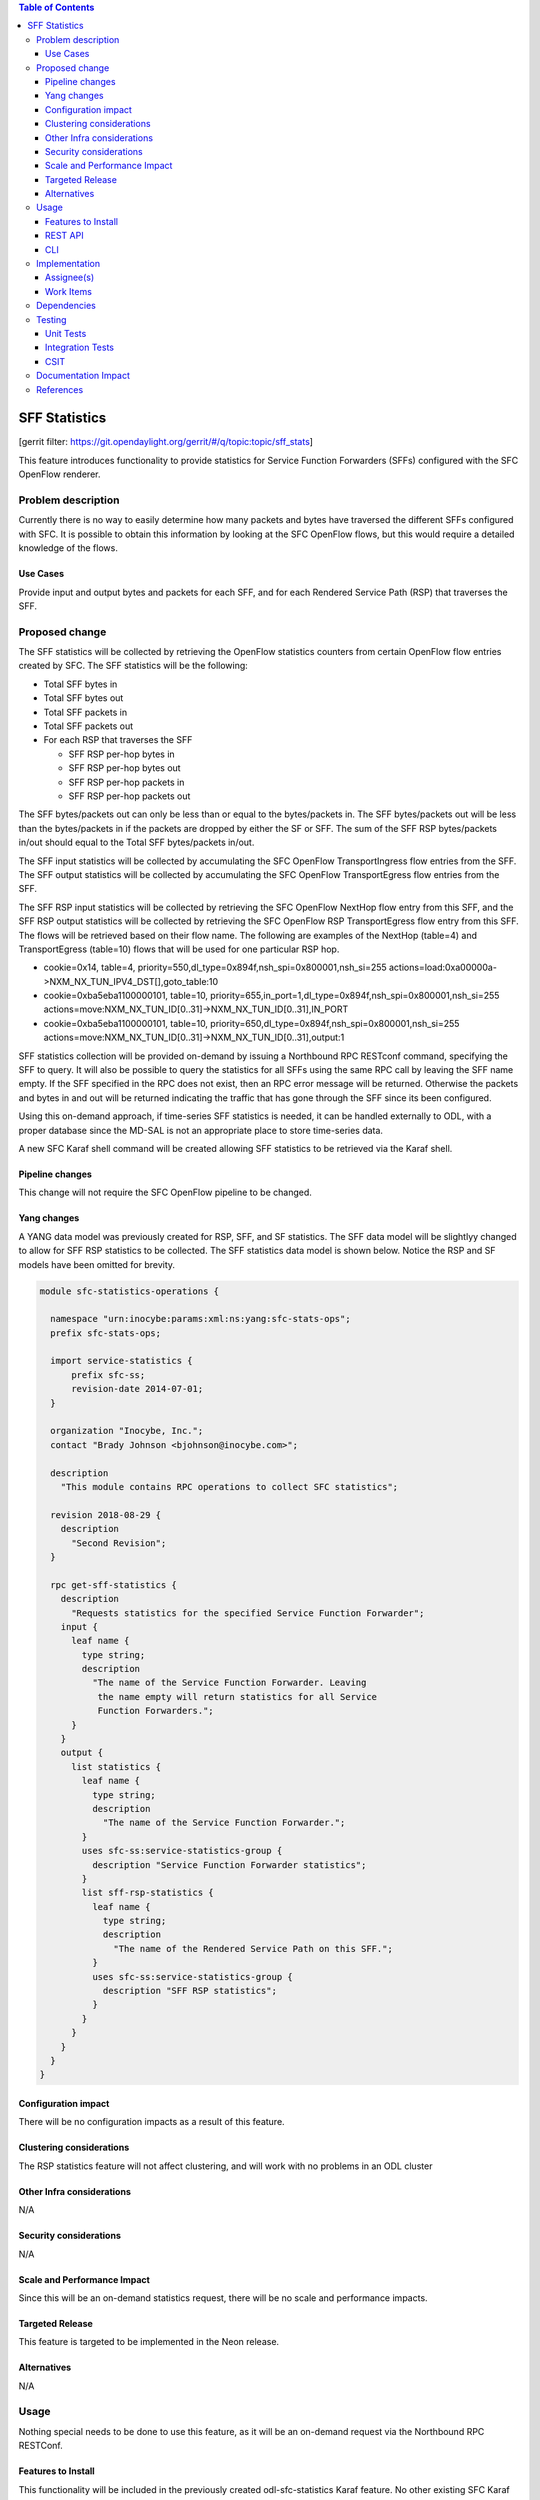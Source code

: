 
.. contents:: Table of Contents
   :depth: 3

==============
SFF Statistics
==============

[gerrit filter: https://git.opendaylight.org/gerrit/#/q/topic:topic/sff_stats]

This feature introduces functionality to provide statistics for Service
Function Forwarders (SFFs) configured with the SFC OpenFlow renderer.

Problem description
===================
Currently there is no way to easily determine how many packets and
bytes have traversed the different SFFs configured with SFC. It is
possible to obtain this information by looking at the SFC OpenFlow
flows, but this would require a detailed knowledge of the flows.

Use Cases
---------
Provide input and output bytes and packets for each SFF, and for
each Rendered Service Path (RSP) that traverses the SFF.

Proposed change
===============
The SFF statistics will be collected by retrieving the OpenFlow
statistics counters from certain OpenFlow flow entries created
by SFC. The SFF statistics will be the following:

* Total SFF bytes in
* Total SFF bytes out
* Total SFF packets in
* Total SFF packets out
* For each RSP that traverses the SFF

  * SFF RSP per-hop bytes in
  * SFF RSP per-hop bytes out
  * SFF RSP per-hop packets in
  * SFF RSP per-hop packets out

The SFF bytes/packets out can only be less than or equal to the
bytes/packets in. The SFF bytes/packets out will be less than the
bytes/packets in if the packets are dropped by either the SF or SFF.
The sum of the SFF RSP bytes/packets in/out should equal to the
Total SFF bytes/packets in/out.

The SFF input statistics will be collected by accumulating the SFC
OpenFlow TransportIngress flow entries from the SFF. The SFF output
statistics will be collected by accumulating the SFC OpenFlow
TransportEgress flow entries from the SFF.

The SFF RSP input statistics will be collected by retrieving
the SFC OpenFlow NextHop flow entry from this SFF, and the SFF
RSP output statistics will be collected by retrieving the SFC
OpenFlow RSP TransportEgress flow entry from this SFF. The flows
will be retrieved based on their flow name. The following are
examples of the NextHop (table=4) and TransportEgress (table=10)
flows that will be used for one particular RSP hop.

* cookie=0x14, table=4, priority=550,dl_type=0x894f,nsh_spi=0x800001,nsh_si=255 actions=load:0xa00000a->NXM_NX_TUN_IPV4_DST[],goto_table:10
* cookie=0xba5eba1100000101, table=10, priority=655,in_port=1,dl_type=0x894f,nsh_spi=0x800001,nsh_si=255 actions=move:NXM_NX_TUN_ID[0..31]->NXM_NX_TUN_ID[0..31],IN_PORT
* cookie=0xba5eba1100000101, table=10, priority=650,dl_type=0x894f,nsh_spi=0x800001,nsh_si=255 actions=move:NXM_NX_TUN_ID[0..31]->NXM_NX_TUN_ID[0..31],output:1

SFF statistics collection will be provided on-demand by issuing
a Northbound RPC RESTconf command, specifying the SFF to query.
It will also be possible to query the statistics for all SFFs
using the same RPC call by leaving the SFF name empty. If the
SFF specified in the RPC does not exist, then an RPC error
message will be returned. Otherwise the packets and bytes in
and out will be returned indicating the traffic that has gone
through the SFF since its been configured.

Using this on-demand approach, if time-series SFF statistics is
needed, it can be handled externally to ODL, with a proper database
since the MD-SAL is not an appropriate place to store time-series
data.

A new SFC Karaf shell command will be created allowing SFF statistics
to be retrieved via the Karaf shell.

Pipeline changes
----------------
This change will not require the SFC OpenFlow pipeline to be changed.

Yang changes
------------
A YANG data model was previously created for RSP, SFF, and SF
statistics. The SFF data model will be slightlyy changed to allow
for SFF RSP statistics to be collected. The SFF statistics data
model is shown below. Notice the RSP and SF models have been
omitted for brevity.

.. code-block:: none

    module sfc-statistics-operations {

      namespace "urn:inocybe:params:xml:ns:yang:sfc-stats-ops";
      prefix sfc-stats-ops;

      import service-statistics {
          prefix sfc-ss;
          revision-date 2014-07-01;
      }

      organization "Inocybe, Inc.";
      contact "Brady Johnson <bjohnson@inocybe.com>";

      description
        "This module contains RPC operations to collect SFC statistics";

      revision 2018-08-29 {
        description
          "Second Revision";
      }

      rpc get-sff-statistics {
        description
          "Requests statistics for the specified Service Function Forwarder";
        input {
          leaf name {
            type string;
            description
              "The name of the Service Function Forwarder. Leaving
               the name empty will return statistics for all Service
               Function Forwarders.";
          }
        }
        output {
          list statistics {
            leaf name {
              type string;
              description
                "The name of the Service Function Forwarder.";
            }
            uses sfc-ss:service-statistics-group {
              description "Service Function Forwarder statistics";
            }
            list sff-rsp-statistics {
              leaf name {
                type string;
                description
                  "The name of the Rendered Service Path on this SFF.";
              }
              uses sfc-ss:service-statistics-group {
                description "SFF RSP statistics";
              }
            }
          }
        }
      }
    }


Configuration impact
--------------------
There will be no configuration impacts as a result of this feature.

Clustering considerations
-------------------------
The RSP statistics feature will not affect clustering, and will work
with no problems in an ODL cluster

Other Infra considerations
--------------------------
N/A

Security considerations
-----------------------
N/A

Scale and Performance Impact
----------------------------
Since this will be an on-demand statistics request, there will be no
scale and performance impacts.

Targeted Release
----------------
This feature is targeted to be implemented in the Neon release.

Alternatives
------------
N/A

Usage
=====
Nothing special needs to be done to use this feature, as it will be
an on-demand request via the Northbound RPC RESTConf.

Features to Install
-------------------
This functionality will be included in the previously created
odl-sfc-statistics Karaf feature. No other existing SFC Karaf
features will depend on this new feature.

REST API
--------

The following example shows the new SFC statistics RPC definitions:

.. code-block:: rest

    URL: http://localhost:8181/operations/sfc-statistics-operations:get-sff-statistics

    {
      "input": {
        "name": "sff1"
      }
    }

    {
      "output": {
        "statistics" : [
          {
            "name": "sff1",
            "statistic-by-timestamp": [
              {
                "service-statistic": {
                  "bytes-in": 500,
                  "bytes-out": 500,
                  "packets-in": 25,
                  "packets-out": 25
                },
                "timestamp": 1512418230327
              }
            ],
            "sff-rsp-statistics": [
              {
                "name": "rsp1",
                "statistic-by-timestamp": [
                  {
                    "service-statistic": {
                      "bytes-in": 300,
                      "bytes-out": 300,
                      "packets-in": 15,
                      "packets-out": 15
                    },
                    "timestamp": 1512418230327
                  }
                ]
              },
              {
                "name": "rsp2",
                "statistic-by-timestamp": [
                  {
                    "service-statistic": {
                      "bytes-in": 200,
                      "bytes-out": 200,
                      "packets-in": 10,
                      "packets-out": 10
                    },
                    "timestamp": 1512418230327
                  }
                ]
              }
            ]
          }
        ]
      }
    }



CLI
---
A new Karaf CLI will be added to retrieve SFF statistics. The syntax
will be similar to the following. Leaving the SFF name empty will
return the statistics for all SFFs.

* sfc:sff-statistics [SFF-name]


Implementation
==============

Assignee(s)
-----------
Primary assignee:
  <Brady Johnson>, <ebrjohn>, <bjohnson@inocybe.com>

Work Items
----------
Break up work into individual items. This should be a checklist on a
Trello card for this feature. Provide the link to the trello card or duplicate it.

* Modify the SFC statistics collection RPC data model for SFFs.
* Complete the SFF statistics collection handler that will
  retrieve the relevant OpenFlow flows and return the results.
* Create the necessary utils to assist the SFF handler in
  getting the flows and storing the results.
* Create the Karaf shell command to retrieve the statistics.

Dependencies
============
No external projects will depend on this new feature. Nor will any
additional dependencies on other ODL project be introduced.

Testing
=======
Capture details of testing that will need to be added.

Unit Tests
----------
A new Unit Test will be added for each of the new Java classes added.

Integration Tests
-----------------
N/A

CSIT
----
A new test case will be added to CSIT for this feature. The test should
inject packets and will verify that the RSP statistics counters are
incremented as expected.

Documentation Impact
====================
The User Guide will be updated to show how to use this new feature.

References
==========
N/A

.. note::

  This work is licensed under a Creative Commons Attribution 3.0 Unported License.
  http://creativecommons.org/licenses/by/3.0/legalcode

